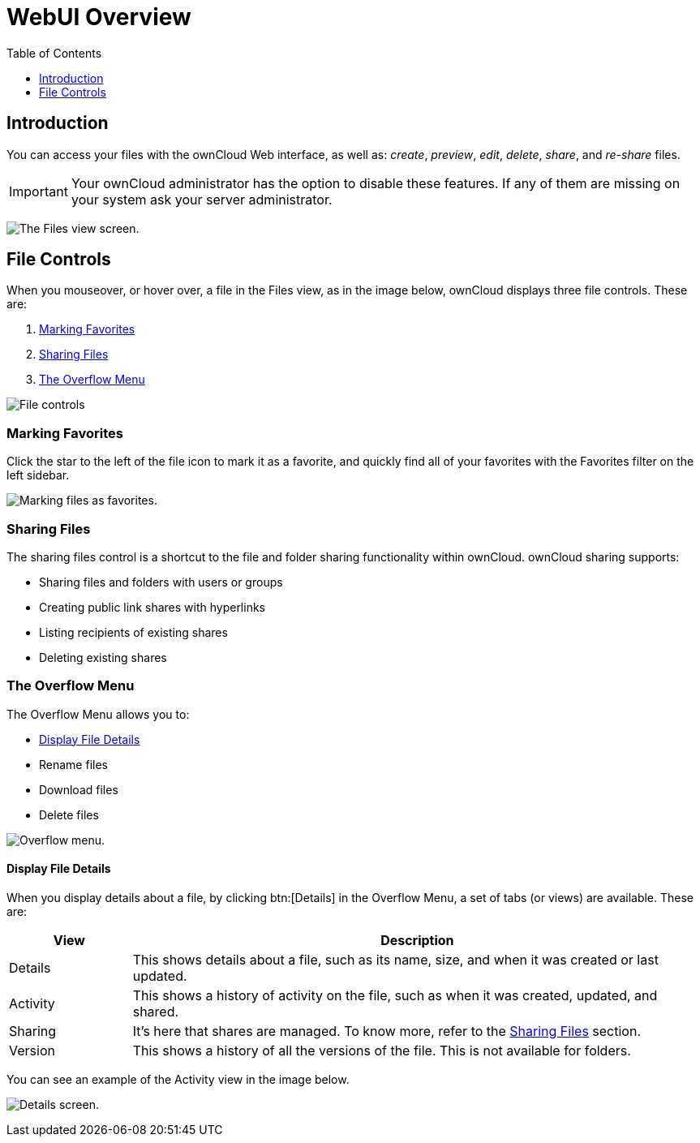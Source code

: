 = WebUI Overview
:toc: right
:toclevels: 1

== Introduction

You can access your files with the ownCloud Web interface, as well as:
_create_, _preview_, _edit_, _delete_, _share_, and _re-share_ files.

IMPORTANT: Your ownCloud administrator has the option to disable these features. If any of them are missing on your system ask your server administrator.

image:files_page.png[The Files view screen.]

== File Controls

When you mouseover, or hover over, a file in the Files view, as in the
image below, ownCloud displays three file controls. These are:

1.  xref:marking-favorites[Marking Favorites]
2.  xref:sharing-files[Sharing Files]
3.  xref:the-overflow-menu[The Overflow Menu]

image:files_file-controls.png[File controls]

=== Marking Favorites

Click the star to the left of the file icon to mark it as a favorite,
and quickly find all of your favorites with the Favorites filter on the
left sidebar.

image:files_mark-as-favorite.png[Marking files as favorites.]

=== Sharing Files

The sharing files control is a shortcut to the file and folder sharing
functionality within ownCloud. ownCloud sharing supports:

* Sharing files and folders with users or groups
* Creating public link shares with hyperlinks
* Listing recipients of existing shares
* Deleting existing shares

=== The Overflow Menu

The Overflow Menu allows you to:

* xref:display-file-details[Display File Details]
* Rename files
* Download files
* Delete files

image:files_page-3.png[Overflow menu.]

==== Display File Details

When you display details about a file, by clicking btn:[Details] in the
Overflow Menu, a set of tabs (or views) are available. These are:

[cols="15%,70%",options="header",]
|======================================================================
| View | Description
| Details | This shows details about a file, such as its name, size,
 and when it was created or last updated.
| Activity | This shows a history of activity on the file, such as when
 it was created, updated, and shared.
| Sharing | It’s here that shares are managed. To know more, refer to
 the xref:sharing-files[Sharing Files] section.
| Version | This shows a history of all the versions of the file. This is
 not available for folders.
|======================================================================

You can see an example of the Activity view in the image below.

image:files_page-4.png[Details screen.]
